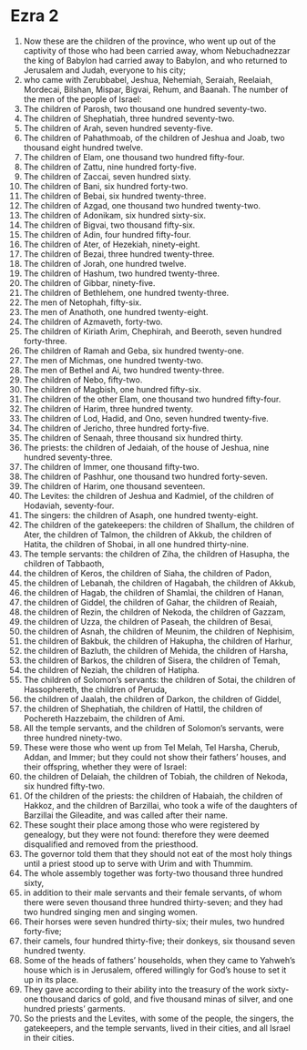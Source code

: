 ﻿
* Ezra 2
1. Now these are the children of the province, who went up out of the captivity of those who had been carried away, whom Nebuchadnezzar the king of Babylon had carried away to Babylon, and who returned to Jerusalem and Judah, everyone to his city; 
2. who came with Zerubbabel, Jeshua, Nehemiah, Seraiah, Reelaiah, Mordecai, Bilshan, Mispar, Bigvai, Rehum, and Baanah. The number of the men of the people of Israel: 
3. The children of Parosh, two thousand one hundred seventy-two. 
4. The children of Shephatiah, three hundred seventy-two. 
5. The children of Arah, seven hundred seventy-five. 
6. The children of Pahathmoab, of the children of Jeshua and Joab, two thousand eight hundred twelve. 
7. The children of Elam, one thousand two hundred fifty-four. 
8. The children of Zattu, nine hundred forty-five. 
9. The children of Zaccai, seven hundred sixty. 
10. The children of Bani, six hundred forty-two. 
11. The children of Bebai, six hundred twenty-three. 
12. The children of Azgad, one thousand two hundred twenty-two. 
13. The children of Adonikam, six hundred sixty-six. 
14. The children of Bigvai, two thousand fifty-six. 
15. The children of Adin, four hundred fifty-four. 
16. The children of Ater, of Hezekiah, ninety-eight. 
17. The children of Bezai, three hundred twenty-three. 
18. The children of Jorah, one hundred twelve. 
19. The children of Hashum, two hundred twenty-three. 
20. The children of Gibbar, ninety-five. 
21. The children of Bethlehem, one hundred twenty-three. 
22. The men of Netophah, fifty-six. 
23. The men of Anathoth, one hundred twenty-eight. 
24. The children of Azmaveth, forty-two. 
25. The children of Kiriath Arim, Chephirah, and Beeroth, seven hundred forty-three. 
26. The children of Ramah and Geba, six hundred twenty-one. 
27. The men of Michmas, one hundred twenty-two. 
28. The men of Bethel and Ai, two hundred twenty-three. 
29. The children of Nebo, fifty-two. 
30. The children of Magbish, one hundred fifty-six. 
31. The children of the other Elam, one thousand two hundred fifty-four. 
32. The children of Harim, three hundred twenty. 
33. The children of Lod, Hadid, and Ono, seven hundred twenty-five. 
34. The children of Jericho, three hundred forty-five. 
35. The children of Senaah, three thousand six hundred thirty. 
36. The priests: the children of Jedaiah, of the house of Jeshua, nine hundred seventy-three. 
37. The children of Immer, one thousand fifty-two. 
38. The children of Pashhur, one thousand two hundred forty-seven. 
39. The children of Harim, one thousand seventeen. 
40. The Levites: the children of Jeshua and Kadmiel, of the children of Hodaviah, seventy-four. 
41. The singers: the children of Asaph, one hundred twenty-eight. 
42. The children of the gatekeepers: the children of Shallum, the children of Ater, the children of Talmon, the children of Akkub, the children of Hatita, the children of Shobai, in all one hundred thirty-nine. 
43. The temple servants: the children of Ziha, the children of Hasupha, the children of Tabbaoth, 
44. the children of Keros, the children of Siaha, the children of Padon, 
45. the children of Lebanah, the children of Hagabah, the children of Akkub, 
46. the children of Hagab, the children of Shamlai, the children of Hanan, 
47. the children of Giddel, the children of Gahar, the children of Reaiah, 
48. the children of Rezin, the children of Nekoda, the children of Gazzam, 
49. the children of Uzza, the children of Paseah, the children of Besai, 
50. the children of Asnah, the children of Meunim, the children of Nephisim, 
51. the children of Bakbuk, the children of Hakupha, the children of Harhur, 
52. the children of Bazluth, the children of Mehida, the children of Harsha, 
53. the children of Barkos, the children of Sisera, the children of Temah, 
54. the children of Neziah, the children of Hatipha. 
55. The children of Solomon’s servants: the children of Sotai, the children of Hassophereth, the children of Peruda, 
56. the children of Jaalah, the children of Darkon, the children of Giddel, 
57. the children of Shephatiah, the children of Hattil, the children of Pochereth Hazzebaim, the children of Ami. 
58. All the temple servants, and the children of Solomon’s servants, were three hundred ninety-two. 
59. These were those who went up from Tel Melah, Tel Harsha, Cherub, Addan, and Immer; but they could not show their fathers’ houses, and their offspring, whether they were of Israel: 
60. the children of Delaiah, the children of Tobiah, the children of Nekoda, six hundred fifty-two. 
61. Of the children of the priests: the children of Habaiah, the children of Hakkoz, and the children of Barzillai, who took a wife of the daughters of Barzillai the Gileadite, and was called after their name. 
62. These sought their place among those who were registered by genealogy, but they were not found: therefore they were deemed disqualified and removed from the priesthood. 
63. The governor told them that they should not eat of the most holy things until a priest stood up to serve with Urim and with Thummim. 
64. The whole assembly together was forty-two thousand three hundred sixty, 
65. in addition to their male servants and their female servants, of whom there were seven thousand three hundred thirty-seven; and they had two hundred singing men and singing women. 
66. Their horses were seven hundred thirty-six; their mules, two hundred forty-five; 
67. their camels, four hundred thirty-five; their donkeys, six thousand seven hundred twenty. 
68. Some of the heads of fathers’ households, when they came to Yahweh’s house which is in Jerusalem, offered willingly for God’s house to set it up in its place. 
69. They gave according to their ability into the treasury of the work sixty-one thousand darics of gold, and five thousand minas of silver, and one hundred priests’ garments. 
70. So the priests and the Levites, with some of the people, the singers, the gatekeepers, and the temple servants, lived in their cities, and all Israel in their cities. 
